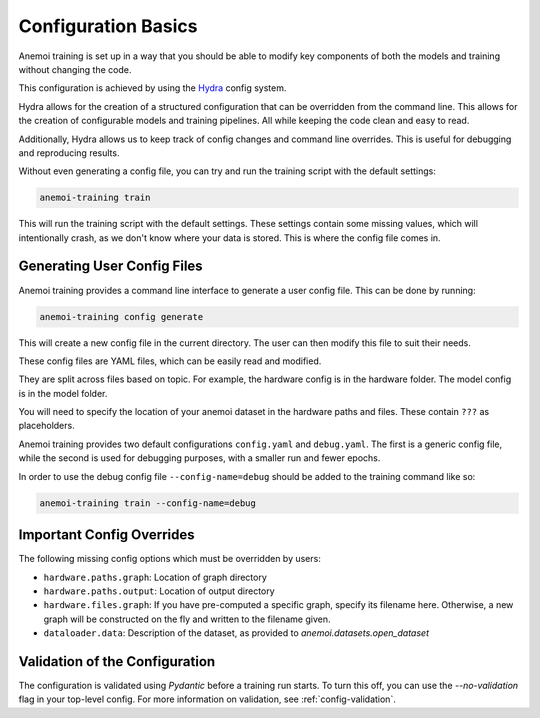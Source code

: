 .. _hydra-intro:

######################
 Configuration Basics
######################

Anemoi training is set up in a way that you should be able to modify key
components of both the models and training without changing the code.

This configuration is achieved by using the `Hydra
<https://hydra.cc/>`__ config system.

Hydra allows for the creation of a structured configuration that can be
overridden from the command line. This allows for the creation of
configurable models and training pipelines. All while keeping the code
clean and easy to read.

Additionally, Hydra allows us to keep track of config changes and
command line overrides. This is useful for debugging and reproducing
results.

Without even generating a config file, you can try and run the training
script with the default settings:

.. code:: bash

   anemoi-training train

This will run the training script with the default settings. These
settings contain some missing values, which will intentionally crash, as
we don't know where your data is stored. This is where the config file
comes in.

******************************
 Generating User Config Files
******************************

Anemoi training provides a command line interface to generate a user
config file. This can be done by running:

.. code:: bash

   anemoi-training config generate

This will create a new config file in the current directory. The user
can then modify this file to suit their needs.

These config files are YAML files, which can be easily read and
modified.

They are split across files based on topic. For example, the hardware
config is in the hardware folder. The model config is in the model
folder.

You will need to specify the location of your anemoi dataset in the
hardware paths and files. These contain ``???`` as placeholders.

Anemoi training provides two default configurations ``config.yaml`` and
``debug.yaml``. The first is a generic config file, while the second is
used for debugging purposes, with a smaller run and fewer epochs.

In order to use the debug config file ``--config-name=debug`` should be
added to the training command like so:

.. code:: bash

   anemoi-training train --config-name=debug

****************************
 Important Config Overrides
****************************

The following missing config options which must be overridden by users:

-  ``hardware.paths.graph``: Location of graph directory

-  ``hardware.paths.output``: Location of output directory

-  ``hardware.files.graph``: If you have pre-computed a specific graph,
   specify its filename here. Otherwise, a new graph will be constructed
   on the fly and written to the filename given.

-  ``dataloader.data``: Description of the dataset, as provided to `anemoi.datasets.open_dataset`


*********************************
 Validation of the Configuration
*********************************

The configuration is validated using `Pydantic` before a training run
starts. To turn this off, you can use the `--no-validation` flag in your
top-level config. For more information on validation, see
:ref:`config-validation`.
